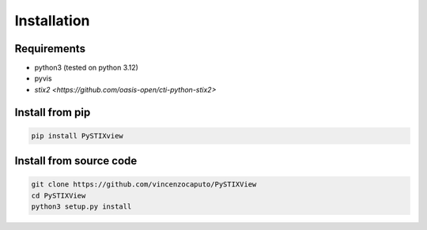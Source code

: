 
Installation
=================

Requirements
----------------

* python3 (tested on python 3.12)
* pyvis
* `stix2 <https://github.com/oasis-open/cti-python-stix2>`

Install from pip
-----------------

.. code-block:: bash

    pip install PySTIXview

Install from source code
-------------------------


.. code-block:: bash

    git clone https://github.com/vincenzocaputo/PySTIXView
    cd PySTIXView
    python3 setup.py install



